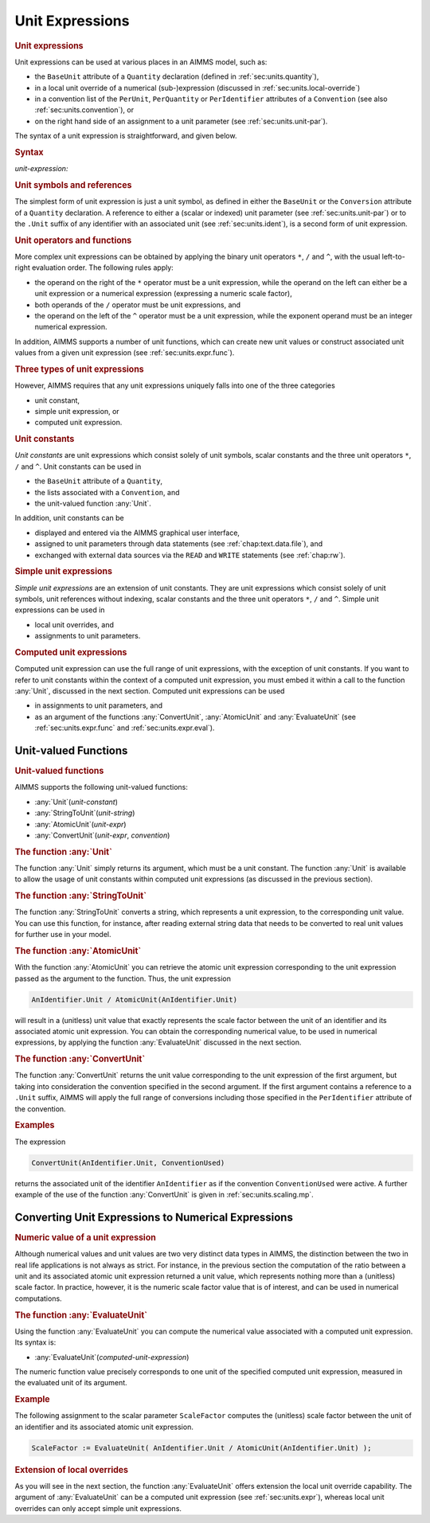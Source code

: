 .. _sec:units.expr:

Unit Expressions
================

.. rubric:: Unit expressions

Unit expressions can be used at various places in an AIMMS model, such
as:

-  the ``BaseUnit`` attribute of a ``Quantity`` declaration (defined in
   :ref:`sec:units.quantity`),

-  in a local unit override of a numerical (sub-)expression (discussed
   in :ref:`sec:units.local-override`)

-  in a convention list of the ``PerUnit``, ``PerQuantity`` or
   ``PerIdentifier`` attributes of a ``Convention`` (see also
   :ref:`sec:units.convention`), or

-  on the right hand side of an assignment to a unit parameter (see
   :ref:`sec:units.unit-par`).

The syntax of a unit expression is straightforward, and given below.

.. _unit-expression:

.. rubric:: Syntax

*unit-expression:*

.. raw:: html

	<div class="svg-container" style="overflow: auto;">	<?xml version="1.0" encoding="UTF-8" standalone="no"?>
	<svg
	   xmlns:dc="http://purl.org/dc/elements/1.1/"
	   xmlns:cc="http://creativecommons.org/ns#"
	   xmlns:rdf="http://www.w3.org/1999/02/22-rdf-syntax-ns#"
	   xmlns:svg="http://www.w3.org/2000/svg"
	   xmlns="http://www.w3.org/2000/svg"
	   viewBox="0 0 297.81333 227.2"
	   height="227.2"
	   width="297.81332"
	   xml:space="preserve"
	   id="svg2"
	   version="1.1"><metadata
	     id="metadata8"><rdf:RDF><cc:Work
	         rdf:about=""><dc:format>image/svg+xml</dc:format><dc:type
	           rdf:resource="http://purl.org/dc/dcmitype/StillImage" /></cc:Work></rdf:RDF></metadata><defs
	     id="defs6" /><g
	     transform="matrix(1.3333333,0,0,-1.3333333,0,1480.2666)"
	     id="g10"><g
	       transform="scale(0.1)"
	       id="g12"><path
	         id="path14"
	         style="fill:#ffffff;fill-opacity:1;fill-rule:nonzero;stroke:none"
	         d="m 120,11000 -20,-50 h 40" /><path
	         id="path16"
	         style="fill:#000000;fill-opacity:1;fill-rule:nonzero;stroke:none"
	         d="m 340,9500 -50,20 v -40" /><g
	         transform="scale(10)"
	         id="g18"><text
	           id="text22"
	           style="font-variant:normal;font-size:12px;font-family:'Courier New';-inkscape-font-specification:LucidaSans-Typewriter;writing-mode:lr-tb;fill:#000000;fill-opacity:1;fill-rule:nonzero;stroke:none"
	           transform="matrix(1,0,0,-1,40.4,946)"><tspan
	             id="tspan20"
	             y="0"
	             x="0">(</tspan></text>
	</g><path
	         id="path24"
	         style="fill:#ffffff;fill-opacity:1;fill-rule:nonzero;stroke:none"
	         d="m 540,9500 50,-20 v 40" /><path
	         id="path26"
	         style="fill:#000000;fill-opacity:1;fill-rule:nonzero;stroke:none"
	         d="m 660,9500 -50,20 v -40" /><g
	         transform="scale(10)"
	         id="g28"><text
	           id="text32"
	           style="font-style:italic;font-variant:normal;font-size:11px;font-family:'Lucida Sans';-inkscape-font-specification:LucidaSans-Italic;writing-mode:lr-tb;fill:#d22d2d;fill-opacity:1;fill-rule:nonzero;stroke:none"
	           transform="matrix(1,0,0,-1,71,946)"><tspan
	             id="tspan30"
	             y="0"
	             x="0"><a href="https://documentation.aimms.com/language-reference/advanced-language-components/units-of-measurement/unit-expressions.html#unit-expression">unit-expression</a></tspan></text>
	</g><path
	         id="path34"
	         style="fill:#ffffff;fill-opacity:1;fill-rule:nonzero;stroke:none"
	         d="m 1573.6,9500 50,-20 v 40" /><path
	         id="path36"
	         style="fill:#000000;fill-opacity:1;fill-rule:nonzero;stroke:none"
	         d="m 1693.6,9500 -50,20 v -40" /><g
	         transform="scale(10)"
	         id="g38"><text
	           id="text42"
	           style="font-variant:normal;font-size:12px;font-family:'Courier New';-inkscape-font-specification:LucidaSans-Typewriter;writing-mode:lr-tb;fill:#000000;fill-opacity:1;fill-rule:nonzero;stroke:none"
	           transform="matrix(1,0,0,-1,175.76,946)"><tspan
	             id="tspan40"
	             y="0"
	             x="0">)</tspan></text>
	</g><path
	         id="path44"
	         style="fill:#ffffff;fill-opacity:1;fill-rule:nonzero;stroke:none"
	         d="m 1893.6,9500 50,-20 v 40" /><path
	         id="path46"
	         style="fill:#000000;fill-opacity:1;fill-rule:nonzero;stroke:none"
	         d="m 2113.6,11000 -20,-50 h 40" /><path
	         id="path48"
	         style="fill:#000000;fill-opacity:1;fill-rule:nonzero;stroke:none"
	         d="m 760.082,11000 -50,20 v -40" /><g
	         transform="scale(10)"
	         id="g50"><text
	           id="text54"
	           style="font-style:italic;font-variant:normal;font-size:11px;font-family:'Lucida Sans';-inkscape-font-specification:LucidaSans-Italic;writing-mode:lr-tb;fill:#d22d2d;fill-opacity:1;fill-rule:nonzero;stroke:none"
	           transform="matrix(1,0,0,-1,81.0078,1096)"><tspan
	             id="tspan52"
	             y="0"
	             x="0"><a href="https://documentation.aimms.com/language-reference/advanced-language-components/units-of-measurement/the-quantity-declaration.html#unit-symbol">unit-symbol</a></tspan></text>
	</g><path
	         id="path56"
	         style="fill:#ffffff;fill-opacity:1;fill-rule:nonzero;stroke:none"
	         d="m 1473.52,11000 50,-20 v 40" /><path
	         id="path58"
	         style="fill:#ffffff;fill-opacity:1;fill-rule:nonzero;stroke:none"
	         d="m 120,11000 -20,-50 h 40" /><path
	         id="path60"
	         style="fill:#000000;fill-opacity:1;fill-rule:nonzero;stroke:none"
	         d="m 696.66,10700 -50,20 v -40" /><g
	         transform="scale(10)"
	         id="g62"><text
	           id="text66"
	           style="font-style:italic;font-variant:normal;font-size:11px;font-family:'Lucida Sans';-inkscape-font-specification:LucidaSans-Italic;writing-mode:lr-tb;fill:#d22d2d;fill-opacity:1;fill-rule:nonzero;stroke:none"
	           transform="matrix(1,0,0,-1,74.666,1066)"><tspan
	             id="tspan64"
	             y="0"
	             x="0"><a href="https://documentation.aimms.com/language-reference/advanced-language-components/units-of-measurement/unit-expressions.html#unit-reference">unit-reference</a></tspan></text>
	</g><path
	         id="path68"
	         style="fill:#ffffff;fill-opacity:1;fill-rule:nonzero;stroke:none"
	         d="m 1536.94,10700 50,-20 v 40" /><path
	         id="path70"
	         style="fill:#000000;fill-opacity:1;fill-rule:nonzero;stroke:none"
	         d="m 2113.6,11000 -20,-50 h 40" /><path
	         id="path72"
	         style="fill:#ffffff;fill-opacity:1;fill-rule:nonzero;stroke:none"
	         d="m 120,11000 -20,-50 h 40" /><path
	         id="path74"
	         style="fill:#000000;fill-opacity:1;fill-rule:nonzero;stroke:none"
	         d="m 533.281,10400 -50,20 v -40" /><g
	         transform="scale(10)"
	         id="g76"><text
	           id="text80"
	           style="font-style:italic;font-variant:normal;font-size:11px;font-family:'Lucida Sans';-inkscape-font-specification:LucidaSans-Italic;writing-mode:lr-tb;fill:#d22d2d;fill-opacity:1;fill-rule:nonzero;stroke:none"
	           transform="matrix(1,0,0,-1,58.3281,1036)"><tspan
	             id="tspan78"
	             y="0"
	             x="0"><a href="https://documentation.aimms.com/language-reference/non-procedural-language-components/numerical-and-logical-expressions/numerical-expressions.html#operator-expression">operator-expression</a></tspan></text>
	</g><path
	         id="path82"
	         style="fill:#ffffff;fill-opacity:1;fill-rule:nonzero;stroke:none"
	         d="m 1700.32,10400 50,-20 v 40" /><path
	         id="path84"
	         style="fill:#000000;fill-opacity:1;fill-rule:nonzero;stroke:none"
	         d="m 2113.6,11000 -20,-50 h 40" /><path
	         id="path86"
	         style="fill:#ffffff;fill-opacity:1;fill-rule:nonzero;stroke:none"
	         d="m 120,11000 -20,-50 h 40" /><path
	         id="path88"
	         style="fill:#000000;fill-opacity:1;fill-rule:nonzero;stroke:none"
	         d="m 746.703,10100 -50,20 v -40" /><g
	         transform="scale(10)"
	         id="g90"><text
	           id="text94"
	           style="font-style:italic;font-variant:normal;font-size:11px;font-family:'Lucida Sans';-inkscape-font-specification:LucidaSans-Italic;writing-mode:lr-tb;fill:#d22d2d;fill-opacity:1;fill-rule:nonzero;stroke:none"
	           transform="matrix(1,0,0,-1,79.6699,1006)"><tspan
	             id="tspan92"
	             y="0"
	             x="0"><a href="https://documentation.aimms.com/language-reference/procedural-language-components/procedures-and-functions/calls-to-procedures-and-functions.html#function-call">function-call</a></tspan></text>
	</g><path
	         id="path96"
	         style="fill:#ffffff;fill-opacity:1;fill-rule:nonzero;stroke:none"
	         d="m 1486.9,10100 50,-20 v 40" /><path
	         id="path98"
	         style="fill:#000000;fill-opacity:1;fill-rule:nonzero;stroke:none"
	         d="m 2113.6,11000 -20,-50 h 40" /><path
	         id="path100"
	         style="fill:#ffffff;fill-opacity:1;fill-rule:nonzero;stroke:none"
	         d="m 120,11000 -20,-50 h 40" /><path
	         id="path102"
	         style="fill:#000000;fill-opacity:1;fill-rule:nonzero;stroke:none"
	         d="m 469.918,9800 -50,20 v -40" /><g
	         transform="scale(10)"
	         id="g104"><text
	           id="text108"
	           style="font-style:italic;font-variant:normal;font-size:11px;font-family:'Lucida Sans';-inkscape-font-specification:LucidaSans-Italic;writing-mode:lr-tb;fill:#d22d2d;fill-opacity:1;fill-rule:nonzero;stroke:none"
	           transform="matrix(1,0,0,-1,51.9918,976)"><tspan
	             id="tspan106"
	             y="0"
	             x="0"><a href="https://documentation.aimms.com/language-reference/non-procedural-language-components/numerical-and-logical-expressions/numerical-expressions.html#conditional-expression">conditional-expression</a></tspan></text>
	</g><path
	         id="path110"
	         style="fill:#ffffff;fill-opacity:1;fill-rule:nonzero;stroke:none"
	         d="m 1763.68,9800 50,-20 v 40" /><path
	         id="path112"
	         style="fill:#000000;fill-opacity:1;fill-rule:nonzero;stroke:none"
	         d="m 2113.6,11000 -20,-50 h 40" /><path
	         id="path114"
	         style="fill:#000000;fill-opacity:1;fill-rule:nonzero;stroke:none"
	         d="m 2233.6,11000 -50,20 v -40" /><path
	         id="path116"
	         style="fill:none;stroke:#000000;stroke-width:4;stroke-linecap:butt;stroke-linejoin:round;stroke-miterlimit:10;stroke-dasharray:none;stroke-opacity:1"
	         d="m 0,11000 h 120 m 0,0 V 9600 c 0,-55.23 44.773,-100 100,-100 v 0 h 120 v 0 c 0,55.23 44.773,100 100,100 v 0 c 55.227,0 100,-44.77 100,-100 v 0 0 c 0,-55.23 -44.773,-100 -100,-100 v 0 c -55.227,0 -100,44.77 -100,100 v 0 m 200,0 h 120 v 100 h 913.58 V 9500 9400 H 660 v 100 m 913.6,0 h 120 v 0 c 0,55.23 44.78,100 100,100 v 0 c 55.23,0 100,-44.77 100,-100 v 0 0 c 0,-55.23 -44.77,-100 -100,-100 v 0 c -55.22,0 -100,44.77 -100,100 v 0 m 200,0 h 120 v 0 c 55.23,0 100,44.77 100,100 v 1400 m -1993.6,0 h 100 420.078 120 v 100 H 1473.5 v -100 -100 H 760.078 v 100 m 713.442,0 h 120 520.08 m -1993.6,0 v -200 c 0,-55.2 44.773,-100 100,-100 h 356.66 120 v 100 h 840.26 v -100 -100 H 696.66 v 100 m 840.28,0 h 120 356.66 c 55.23,0 100,44.8 100,100 v 200 m -1993.6,0 v -500 c 0,-55.2 44.773,-100 100,-100 h 193.281 120 v 100 H 1700.29 v -100 -100 H 533.281 v 100 m 1167.039,0 h 120 193.28 c 55.23,0 100,44.8 100,100 v 500 m -1993.6,0 v -800 c 0,-55.2 44.773,-100 100,-100 h 406.699 120 v 100 h 740.181 v -100 -100 H 746.699 v 100 m 740.201,0 h 120 406.7 c 55.23,0 100,44.8 100,100 v 800 M 120,11000 V 9900 c 0,-55.23 44.773,-100 100,-100 h 129.918 120 v 100 H 1763.64 V 9800 9700 H 469.918 v 100 m 1293.762,0 h 120 129.92 c 55.22,0 100,44.77 100,100 v 1100 h 120" /></g></g></svg></div>

.. _unit-reference:

.. rubric:: Unit symbols and references

The simplest form of unit expression is just a unit symbol, as defined
in either the ``BaseUnit`` or the ``Conversion`` attribute of a
``Quantity`` declaration. A reference to either a (scalar or indexed)
unit parameter (see :ref:`sec:units.unit-par`) or to the ``.Unit``
suffix of any identifier with an associated unit (see
:ref:`sec:units.ident`), is a second form of unit expression.

.. rubric:: Unit operators and functions

More complex unit expressions can be obtained by applying the binary
unit operators ``*``, ``/`` and ``^``, with the usual left-to-right
evaluation order. The following rules apply:

-  the operand on the right of the ``*`` operator must be a unit
   expression, while the operand on the left can either be a unit
   expression or a numerical expression (expressing a numeric scale
   factor),

-  both operands of the ``/`` operator must be unit expressions, and

-  the operand on the left of the ``^`` operator must be a unit
   expression, while the exponent operand must be an integer numerical
   expression.

In addition, AIMMS supports a number of unit functions, which can create
new unit values or construct associated unit values from a given unit
expression (see :ref:`sec:units.expr.func`).

.. rubric:: Three types of unit expressions

However, AIMMS requires that any unit expressions uniquely falls into
one of the three categories

-  unit constant,

-  simple unit expression, or

-  computed unit expression.

.. rubric:: Unit constants

*Unit constants* are unit expressions which consist solely of unit
symbols, scalar constants and the three unit operators ``*``, ``/`` and
``^``. Unit constants can be used in

-  the ``BaseUnit`` attribute of a ``Quantity``,

-  the lists associated with a ``Convention``, and

-  the unit-valued function :any:`Unit`.

In addition, unit constants can be

-  displayed and entered via the AIMMS graphical user interface,

-  assigned to unit parameters through data statements (see
   :ref:`chap:text.data.file`), and

-  exchanged with external data sources via the ``READ`` and ``WRITE``
   statements (see :ref:`chap:rw`).

.. rubric:: Simple unit expressions

*Simple unit expressions* are an extension of unit constants. They are
unit expressions which consist solely of unit symbols, unit references
without indexing, scalar constants and the three unit operators ``*``,
``/`` and ``^``. Simple unit expressions can be used in

-  local unit overrides, and

-  assignments to unit parameters.

.. rubric:: Computed unit expressions

Computed unit expression can use the full range of unit expressions,
with the exception of unit constants. If you want to refer to unit
constants within the context of a computed unit expression, you must
embed it within a call to the function :any:`Unit`, discussed in the next
section. Computed unit expressions can be used

-  in assignments to unit parameters, and

-  as an argument of the functions :any:`ConvertUnit`, :any:`AtomicUnit` and
   :any:`EvaluateUnit` (see :ref:`sec:units.expr.func` and
   :ref:`sec:units.expr.eval`).

.. _sec:units.expr.func:

Unit-valued Functions
---------------------

.. rubric:: Unit-valued functions

AIMMS supports the following unit-valued functions:

-  :any:`Unit`\ (*unit-constant*)

-  :any:`StringToUnit`\ (*unit-string*)

-  :any:`AtomicUnit`\ (*unit-expr*)

-  :any:`ConvertUnit`\ (*unit-expr*, *convention*)

.. rubric:: The function :any:`Unit`

The function :any:`Unit` simply returns its argument, which must be a unit
constant. The function :any:`Unit` is available to allow the usage of unit
constants within computed unit expressions (as discussed in the previous
section).

.. rubric:: The function :any:`StringToUnit`

The function :any:`StringToUnit` converts a string, which represents a unit
expression, to the corresponding unit value. You can use this function,
for instance, after reading external string data that needs to be
converted to real unit values for further use in your model.

.. rubric:: The function :any:`AtomicUnit`

With the function :any:`AtomicUnit` you can retrieve the atomic unit
expression corresponding to the unit expression passed as the argument
to the function. Thus, the unit expression

.. code-block:: aimms

	AnIdentifier.Unit / AtomicUnit(AnIdentifier.Unit)

will result in a (unitless) unit value that exactly represents the scale
factor between the unit of an identifier and its associated atomic unit
expression. You can obtain the corresponding numerical value, to be used
in numerical expressions, by applying the function :any:`EvaluateUnit`
discussed in the next section.

.. rubric:: The function :any:`ConvertUnit`

The function :any:`ConvertUnit` returns the unit value corresponding to the
unit expression of the first argument, but taking into consideration the
convention specified in the second argument. If the first argument
contains a reference to a ``.Unit`` suffix, AIMMS will apply the full
range of conversions including those specified in the ``PerIdentifier``
attribute of the convention.

.. rubric:: Examples

The expression

.. code-block:: aimms

	ConvertUnit(AnIdentifier.Unit, ConventionUsed)

returns the associated unit of the identifier ``AnIdentifier`` as if the
convention ``ConventionUsed`` were active. A further example of the use
of the function :any:`ConvertUnit` is given in :ref:`sec:units.scaling.mp`.

.. _sec:units.expr.eval:

Converting Unit Expressions to Numerical Expressions
----------------------------------------------------

.. rubric:: Numeric value of a unit expression

Although numerical values and unit values are two very distinct data
types in AIMMS, the distinction between the two in real life
applications is not always as strict. For instance, in the previous
section the computation of the ratio between a unit and its associated
atomic unit expression returned a unit value, which represents nothing
more than a (unitless) scale factor. In practice, however, it is the
numeric scale factor value that is of interest, and can be used in
numerical computations.

.. rubric:: The function :any:`EvaluateUnit`

Using the function :any:`EvaluateUnit` you can compute the numerical value
associated with a computed unit expression. Its syntax is:

-  :any:`EvaluateUnit`\ (*computed-unit-expression*)

The numeric function value precisely corresponds to one unit of the
specified computed unit expression, measured in the evaluated unit of
its argument.

.. rubric:: Example

The following assignment to the scalar parameter ``ScaleFactor``
computes the (unitless) scale factor between the unit of an identifier
and its associated atomic unit expression.

.. code-block:: aimms

	ScaleFactor := EvaluateUnit( AnIdentifier.Unit / AtomicUnit(AnIdentifier.Unit) );

.. rubric:: Extension of local overrides

As you will see in the next section, the function :any:`EvaluateUnit`
offers extension the local unit override capability. The argument of
:any:`EvaluateUnit` can be a computed unit expression (see
:ref:`sec:units.expr`), whereas local unit overrides can only accept
simple unit expressions.